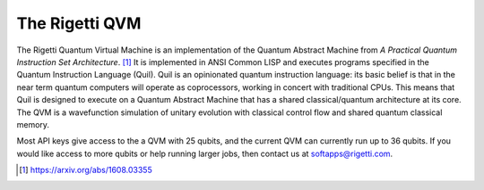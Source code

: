 
The Rigetti QVM
===============

The Rigetti Quantum Virtual Machine is an implementation of the Quantum Abstract Machine from
*A Practical Quantum Instruction Set Architecture*. [1]_  It is implemented in ANSI Common LISP and
executes programs specified in the Quantum Instruction Language (Quil). Quil is an opinionated
quantum instruction language: its basic belief is that in the near term quantum computers will
operate as coprocessors, working in concert with traditional CPUs.  This means that Quil is
designed to execute on a Quantum Abstract Machine that has a shared classical/quantum architecture
at its core. The QVM is a wavefunction simulation of unitary evolution with classical control flow
and shared quantum classical memory.

Most API keys give access to the a QVM with 25 qubits, and the current QVM can currently run up to
36 qubits.  If you would like access to more qubits or help running larger jobs, then contact us at
softapps@rigetti.com.

.. [1] https://arxiv.org/abs/1608.03355
